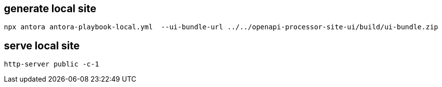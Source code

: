 == generate local site

 npx antora antora-playbook-local.yml  --ui-bundle-url ../../openapi-processor-site-ui/build/ui-bundle.zip

== serve local site

 http-server public -c-1

